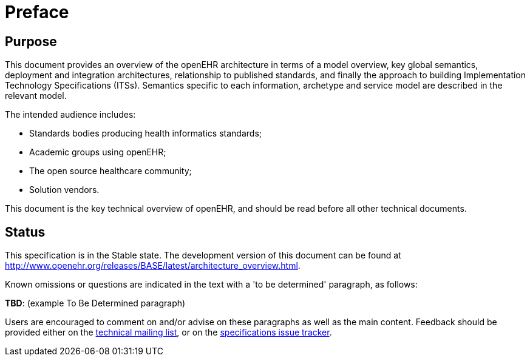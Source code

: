 = Preface

== Purpose

This document provides an overview of the openEHR architecture in terms of a model overview, key global semantics, deployment and integration architectures, relationship to published standards, and finally the approach to building Implementation Technology Specifications (ITSs). Semantics specific to each information, archetype and service model are described in the relevant model.

The intended audience includes:

* Standards bodies producing health informatics standards;
* Academic groups using openEHR;
* The open source healthcare community;
* Solution vendors.

This document is the key technical overview of openEHR, and should be read before all other technical documents.

== Status

This specification is in the Stable state. The development version of this document can be found at http://www.openehr.org/releases/BASE/latest/architecture_overview.html.

Known omissions or questions are indicated in the text with a 'to be determined' paragraph, as follows:
[.tbd]
*TBD*: (example To Be Determined paragraph)

Users are encouraged to comment on and/or advise on these paragraphs as well as the main content.  Feedback should be provided either on the http://lists.openehr.org/mailman/listinfo/openehr-technical_lists.openehr.org[technical mailing list], or on the https://openehr.atlassian.net/browse/SPECPR/?selectedTab=com.atlassian.jira.jira-projects-plugin:issues-panel[specifications issue tracker].


